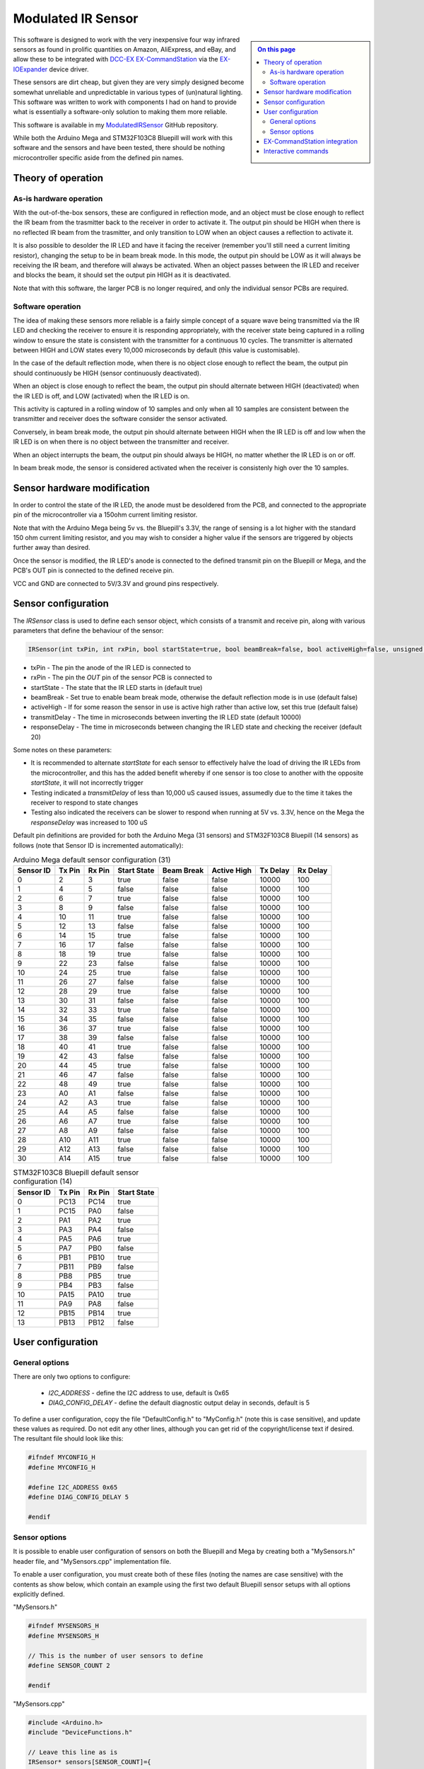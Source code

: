 *******************
Modulated IR Sensor
*******************

.. sidebar:: 
  
  .. contents:: On this page
    :depth: 2
    :local:

This software is designed to work with the very inexpensive four way infrared sensors as found in prolific quantities on Amazon, AliExpress, and eBay, and allow these to be integrated with `DCC-EX <https://dcc-ex.com>`_ `EX-CommandStation <https://dcc-ex.com/ex-commandstation/index.html>`_ via the `EX-IOExpander <https://dcc-ex.com/ex-ioexpander/index.html>`_ device driver.

.. image:: ../_static/images/modulated-ir-sensor/aliexpress-sensors.jpg
  :alt: Four way IR Sensor
  :scale: 50%

These sensors are dirt cheap, but given they are very simply designed become somewhat unreliable and unpredictable in various types of (un)natural lighting. This software was written to work with components I had on hand to provide what is essentially a software-only solution to making them more reliable.

This software is available in my `ModulatedIRSensor <https://github.com/peteGSX-Projects/ModulatedIRSensor>`_ GitHub repository.

While both the Arduino Mega and STM32F103C8 Bluepill will work with this software and the sensors and have been tested, there should be nothing microcontroller specific aside from the defined pin names.

Theory of operation
===================

As-is hardware operation
------------------------

With the out-of-the-box sensors, these are configured in reflection mode, and an object must be close enough to reflect the IR beam from the trasmitter back to the receiver in order to activate it. The output pin should be HIGH when there is no reflected IR beam from the trasmitter, and only transition to LOW when an object causes a reflection to activate it.

It is also possible to desolder the IR LED and have it facing the receiver (remember you'll still need a current limiting resistor), changing the setup to be in beam break mode. In this mode, the output pin should be LOW as it will always be receiving the IR beam, and therefore will always be activated. When an object passes between the IR LED and receiver and blocks the beam, it should set the output pin HIGH as it is deactivated.

Note that with this software, the larger PCB is no longer required, and only the individual sensor PCBs are required.

Software operation
------------------

The idea of making these sensors more reliable is a fairly simple concept of a square wave being transmitted via the IR LED and checking the receiver to ensure it is responding appropriately, with the receiver state being captured in a rolling window to ensure the state is consistent with the transmitter for a continuous 10 cycles. The transmitter is alternated between HIGH and LOW states every 10,000 microseconds by default (this value is customisable).

In the case of the default reflection mode, when there is no object close enough to reflect the beam, the output pin should continuously be HIGH (sensor continuously deactivated).

When an object is close enough to reflect the beam, the output pin should alternate between HIGH (deactivated) when the IR LED is off, and LOW (activated) when the IR LED is on.

This activity is captured in a rolling window of 10 samples and only when all 10 samples are consistent between the transmitter and receiver does the software consider the sensor activated.

Conversely, in beam break mode, the output pin should alternate between HIGH when the IR LED is off and low when the IR LED is on when there is no object between the transmitter and receiver.

When an object interrupts the beam, the output pin should always be HIGH, no matter whether the IR LED is on or off.

In beam break mode, the sensor is considered activated when the receiver is consistenly high over the 10 samples.

Sensor hardware modification
============================

In order to control the state of the IR LED, the anode must be desoldered from the PCB, and connected to the appropriate pin of the microcontroller via a 150ohm current limiting resistor.

.. image:: ../_static/images/modulated-ir-sensor/sensor-before-after.jpg
  :alt: Before and after mod
  :scale: 60%

Note that with the Arduino Mega being 5v vs. the Bluepill's 3.3V, the range of sensing is a lot higher with the standard 150 ohm current limiting resistor, and you may wish to consider a higher value if the sensors are triggered by objects further away than desired.

Once the sensor is modified, the IR LED's anode is connected to the defined transmit pin on the Bluepill or Mega, and the PCB's OUT pin is connected to the defined receive pin.

VCC and GND are connected to 5V/3.3V and ground pins respectively.

Sensor configuration
====================

The `IRSensor` class is used to define each sensor object, which consists of a transmit and receive pin, along with various parameters that define the behaviour of the sensor:

.. code-block:: cpp

  IRSensor(int txPin, int rxPin, bool startState=true, bool beamBreak=false, bool activeHigh=false, unsigned long transmitDelay=10000, unsigned long responseDelay=20);

- txPin - The pin the anode of the IR LED is connected to
- rxPin - The pin the `OUT` pin of the sensor PCB is connected to
- startState - The state that the IR LED starts in (default true)
- beamBreak - Set true to enable beam break mode, otherwise the default reflection mode is in use (default false)
- activeHigh - If for some reason the sensor in use is active high rather than active low, set this true (default false)
- transmitDelay - The time in microseconds between inverting the IR LED state (default 10000)
- responseDelay - The time in microseconds between changing the IR LED state and checking the receiver (default 20)

Some notes on these parameters:

- It is recommended to alternate `startState` for each sensor to effectively halve the load of driving the IR LEDs from the microcontroller, and this has the added benefit whereby if one sensor is too close to another with the opposite `startState`, it will not incorrectly trigger
- Testing indicated a `transmitDelay` of less than 10,000 uS caused issues, assumedly due to the time it takes the receiver to respond to state changes
- Testing also indicated the receivers can be slower to respond when running at 5V vs. 3.3V, hence on the Mega the `responseDelay` was increased to 100 uS

Default pin definitions are provided for both the Arduino Mega (31 sensors) and STM32F103C8 Bluepill (14 sensors) as follows (note that Sensor ID is incremented automatically):

.. csv-table:: Arduino Mega default sensor configuration (31)
  :widths: auto
  :header-rows: 1

  Sensor ID,Tx Pin,Rx Pin,Start State,Beam Break,Active High,Tx Delay,Rx Delay
  0,2,3,true,false,false,10000,100
  1,4,5,false,false,false,10000,100
  2,6,7,true,false,false,10000,100
  3,8,9,false,false,false,10000,100
  4,10,11,true,false,false,10000,100
  5,12,13,false,false,false,10000,100
  6,14,15,true,false,false,10000,100
  7,16,17,false,false,false,10000,100
  8,18,19,true,false,false,10000,100
  9,22,23,false,false,false,10000,100
  10,24,25,true,false,false,10000,100
  11,26,27,false,false,false,10000,100
  12,28,29,true,false,false,10000,100
  13,30,31,false,false,false,10000,100
  14,32,33,true,false,false,10000,100
  15,34,35,false,false,false,10000,100
  16,36,37,true,false,false,10000,100
  17,38,39,false,false,false,10000,100
  18,40,41,true,false,false,10000,100
  19,42,43,false,false,false,10000,100
  20,44,45,true,false,false,10000,100
  21,46,47,false,false,false,10000,100
  22,48,49,true,false,false,10000,100
  23,A0,A1,false,false,false,10000,100
  24,A2,A3,true,false,false,10000,100
  25,A4,A5,false,false,false,10000,100
  26,A6,A7,true,false,false,10000,100
  27,A8,A9,false,false,false,10000,100
  28,A10,A11,true,false,false,10000,100
  29,A12,A13,false,false,false,10000,100
  30,A14,A15,true,false,false,10000,100

.. csv-table:: STM32F103C8 Bluepill default sensor configuration (14)
  :widths: auto
  :header-rows: 1

  Sensor ID,Tx Pin,Rx Pin,Start State
  0,PC13,PC14,true
  1,PC15,PA0,false
  2,PA1,PA2,true
  3,PA3,PA4,false
  4,PA5,PA6,true
  5,PA7,PB0,false
  6,PB1,PB10,true
  7,PB11,PB9,false
  8,PB8,PB5,true
  9,PB4,PB3,false
  10,PA15,PA10,true
  11,PA9,PA8,false
  12,PB15,PB14,true
  13,PB13,PB12,false

User configuration
==================

General options
---------------

There are only two options to configure:

  - `I2C_ADDRESS` - define the I2C address to use, default is 0x65
  - `DIAG_CONFIG_DELAY` - define the default diagnostic output delay in seconds, default is 5

To define a user configuration, copy the file "DefaultConfig.h" to "MyConfig.h" (note this is case sensitive), and update these values as required. Do not edit any other lines, although you can get rid of the copyright/license text if desired. The resultant file should look like this:

.. code-block:: cpp

  #ifndef MYCONFIG_H
  #define MYCONFIG_H

  #define I2C_ADDRESS 0x65
  #define DIAG_CONFIG_DELAY 5

  #endif

Sensor options
--------------

It is possible to enable user configuration of sensors on both the Bluepill and Mega by creating both a "MySensors.h" header file, and "MySensors.cpp" implementation file.

To enable a user configuration, you must create both of these files (noting the names are case sensitive) with the contents as show below, which contain an example using the first two default Bluepill sensor setups with all options explicitly defined.

"MySensors.h"

.. code-block:: cpp

  #ifndef MYSENSORS_H
  #define MYSENSORS_H

  // This is the number of user sensors to define
  #define SENSOR_COUNT 2

  #endif

"MySensors.cpp"

.. code-block:: cpp

  #include <Arduino.h>
  #include "DeviceFunctions.h"

  // Leave this line as is
  IRSensor* sensors[SENSOR_COUNT]={
  // Define each sensor in this format:
  // new IRSensor(txPin,rxPin,startState,beamBreak,activeHigh,transmitDelay,responseDelay),
  // There must be the same number of lines defined here to match SENSOR_COUNT in MySensors.h
    new IRSensor(PC13,PC14,true,false,false,10000,20),
    new IRSensor(PC15,PA0,false,false,false,10000,20),
  };

EX-CommandStation integration
=============================

If desired, this software can integrate with `EX-CommandStation <https://dcc-ex.com/ex-commandstation/index.html>`_ via the `EX-IOExpander <https://dcc-ex.com/ex-ioexpander/index.html>`_ device driver when connected to the I2C bus.

I highly recommend familiarising yourself with the EX-IOExpander documentation linked above as I will not cover any of that here, and will focus only on the specific configuration required for this software.

To enable this integration, you simply need to add the appropriate `HAL(EXIOExpander,vpin,sensors,I2C address)` line to "myAutomation.h", whereby:

- vpin - The first Vpin at which your sensors will start being numbered
- sensors - The number of sensors defined either in "MySensors.h" or the default Bluepill (14) or Mega (31) options
- I2C address - The I2C address defined in "MyConfig.h" or the default 0x65

Example "myAutomation.h" for the example above using "MySensors.h" and "MySensors.cpp" at the default I2C address:

.. code-block:: cpp

  HAL(EXIOExpander,800,2,0x65)

Interactive commands
====================

A subset of the EX-IOExpander commands have been implemented in this software:

- `<D>` - Enable/disable diagnostic output, which displays at the intervals defined by the `DIAG_CONFIG_DELAY` setting
- `<D x>` - Change the display interval, where `x` is the number of seconds in whole numbers
- `<V>` - Display the mapping of Vpins to physical sensor configuation
- `<Z>` - Reboot
